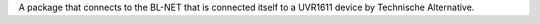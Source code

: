 A package that connects to the BL-NET that is connected itself to a UVR1611 device by Technische Alternative. 


